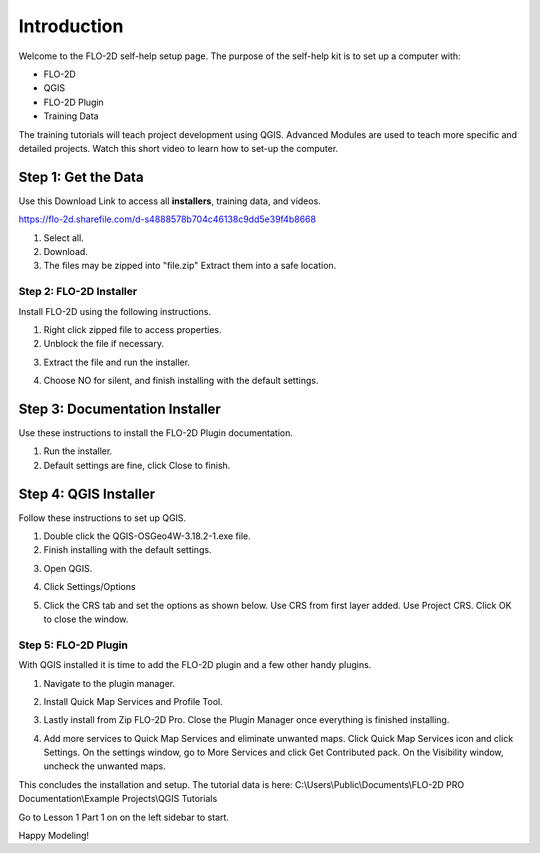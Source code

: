 Introduction
=============

Welcome to the FLO-2D self-help setup page. The purpose of the self-help kit is to set up a computer with:

- FLO-2D
- QGIS
- FLO-2D Plugin
- Training Data

The training tutorials will teach project development using
QGIS.  Advanced Modules are used to teach more specific and detailed projects.  Watch this short video to learn how
to set-up the computer.

.. youtube:: iEK0UgJ-n7E

Step 1: Get the Data
---------------------

Use this Download Link to access all **installers**, training data, and videos.

https://flo-2d.sharefile.com/d-s4888578b704c46138c9dd5e39f4b8668

.. image:: ../img/Instructions/image1.png

1. Select all.

2. Download.

3. The files may be zipped into "file.zip"  Extract them into a safe location.

.. image:: ../img/Instructions/image2.png

Step 2: FLO-2D Installer
________________________
Install FLO-2D using the following instructions.

.. image:: ../img/Instructions/image3.png

1. Right click zipped file to access properties.

2. Unblock the file if necessary.

.. image:: ../img/Instructions/image4.png

3. Extract the file and run the installer.

.. image:: ../img/Instructions/image5.png

4. Choose NO for silent, and finish installing with the default settings.

.. image:: ../img/Instructions/image6.png

Step 3: Documentation Installer
--------------------------------
Use these instructions to install the FLO-2D Plugin documentation.

1. Run the installer.

2. Default settings are fine, click Close to finish.

.. image:: ../img/Instructions/image7.png

Step 4: QGIS Installer
----------------------
Follow these instructions to set up QGIS.

1. Double click the QGIS-OSGeo4W-3.18.2-1.exe file.

2. Finish installing with the default settings.

.. image:: ../img/Instructions/image8.png

3. Open QGIS.

.. image:: ../img/Workshop/Worksh002.png

4. Click Settings/Options

.. image:: ../img/Workshop/image13.png

5. Click the CRS tab and set the options as shown below.  Use CRS from first layer added.  Use Project CRS.  Click OK to
   close the window.

.. image:: ../img/Workshop/image14.png


Step 5: FLO-2D Plugin
______________________
With QGIS installed it is time to add the FLO-2D plugin and a few other handy plugins.

1. Navigate to the plugin manager.

.. image:: ../img/Instructions/image10.png

2. Install Quick Map Services and Profile Tool.

.. image:: ../img/Instructions/image11.png

3. Lastly install from Zip FLO-2D Pro.
   Close the Plugin Manager once everything is finished installing.

.. image:: ../img/Instructions/image12.gif

4. Add more services to Quick Map Services and eliminate unwanted maps.  Click Quick Map Services icon and click Settings.
   On the settings window, go to More Services and click Get Contributed pack.  On the Visibility window, uncheck the
   unwanted maps.

.. image:: ../img/Instructions/image15.gif


This concludes the installation and setup.  The tutorial data is here:
C:\\Users\\Public\\Documents\\FLO-2D PRO Documentation\\Example Projects\\QGIS Tutorials

.. image:: ../img/Instructions/image9.png

Go to Lesson 1 Part 1 on on the left sidebar to start.

Happy Modeling!

